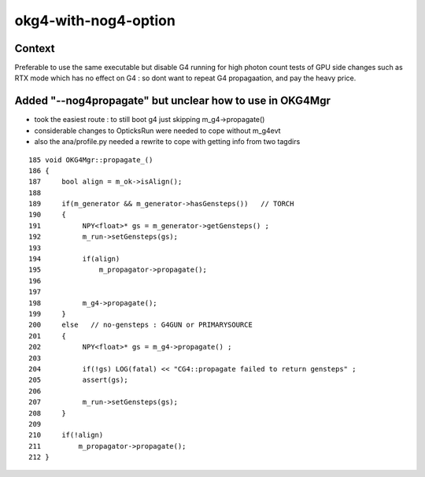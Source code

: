 okg4-with-nog4-option
=========================


Context
-----------

Preferable to use the same executable but disable G4 running 
for high photon count tests of GPU side changes such as RTX mode
which has no effect on G4 : so dont want to repeat G4 propagaation, 
and pay the heavy price.


Added "--nog4propagate" but unclear how to use in OKG4Mgr 
----------------------------------------------------------- 

* took the easiest route : to still boot g4 just skipping m_g4->propagate()

* considerable changes to OpticksRun were needed to cope without m_g4evt

* also the ana/profile.py needed a rewrite to cope with getting info from two tagdirs 



::

    185 void OKG4Mgr::propagate_()
    186 {
    187     bool align = m_ok->isAlign();
    188 
    189     if(m_generator && m_generator->hasGensteps())   // TORCH
    190     {
    191          NPY<float>* gs = m_generator->getGensteps() ;
    192          m_run->setGensteps(gs);
    193 
    194          if(align)
    195              m_propagator->propagate();
    196 
    197 
    198          m_g4->propagate();
    199     }
    200     else   // no-gensteps : G4GUN or PRIMARYSOURCE
    201     {
    202          NPY<float>* gs = m_g4->propagate() ;
    203 
    204          if(!gs) LOG(fatal) << "CG4::propagate failed to return gensteps" ;
    205          assert(gs);
    206 
    207          m_run->setGensteps(gs);
    208     }
    209 
    210     if(!align)
    211         m_propagator->propagate();
    212 }



